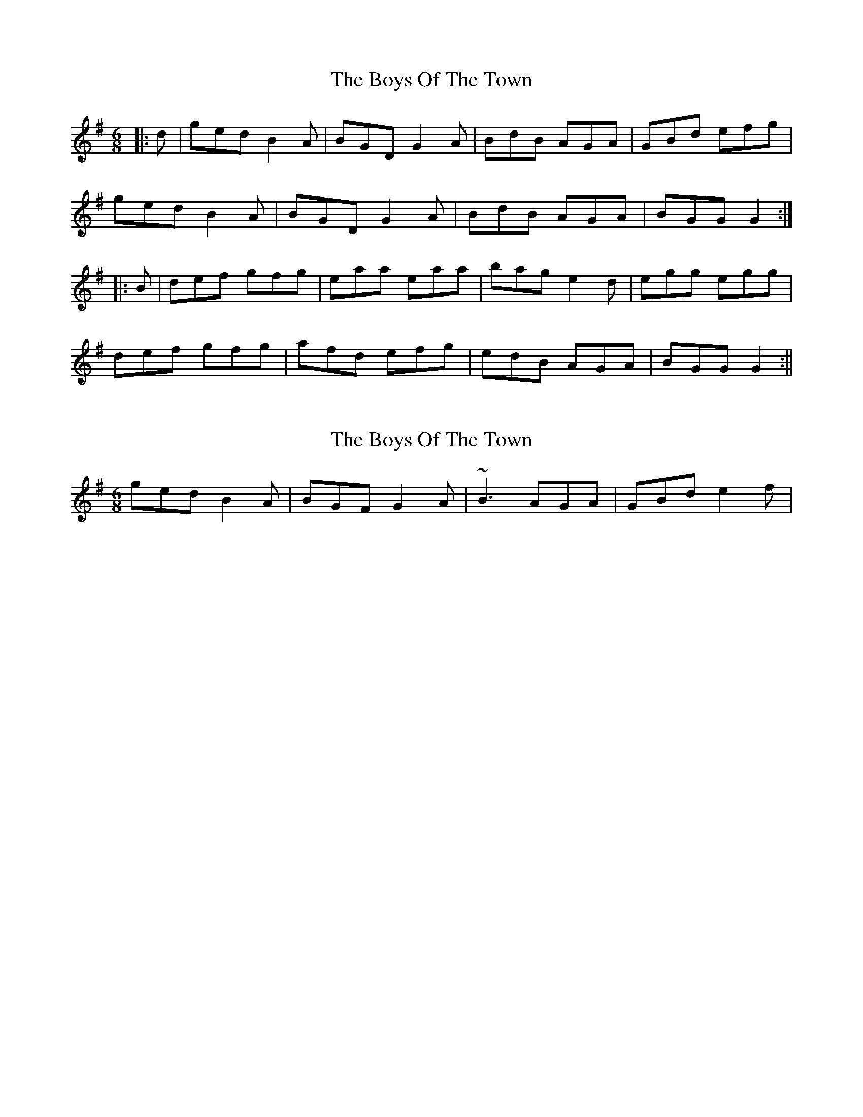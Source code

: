 X: 1
T: Boys Of The Town, The
Z: fidicen
S: https://thesession.org/tunes/1264#setting1264
R: jig
M: 6/8
L: 1/8
K: Gmaj
|:d|ged B2A|BGD G2A|BdB AGA|GBd efg|
ged B2A|BGD G2A|BdB AGA|BGG G2:|
|:B|def gfg|eaa eaa|bag e2d|egg egg|
def gfg|afd efg|edB AGA|BGG G2:||
X: 2
T: Boys Of The Town, The
Z: slainte
S: https://thesession.org/tunes/1264#setting14577
R: jig
M: 6/8
L: 1/8
K: Gmaj
ged B2A|BGF G2A|~B3 AGA|GBd e2f|
